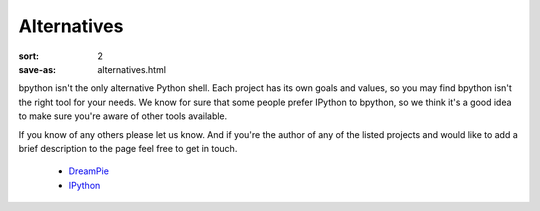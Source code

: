 Alternatives
############

:sort: 2
:save-as: alternatives.html

bpython isn't the only alternative Python shell. Each project has its own goals and values, so you may find bpython isn't the right tool for your needs. We know for sure that some people prefer IPython to bpython, so we think it's a good idea to make sure you're aware of other tools available.

If you know of any others please let us know. And if you're the author of any of the listed projects and would like to add a brief description to the page feel free to get in touch.

  * DreamPie_
  * IPython_

.. _IPython: http://python.scipy.com/moin/
.. _DreamPie: http://dreampie.sourceforge.net/
